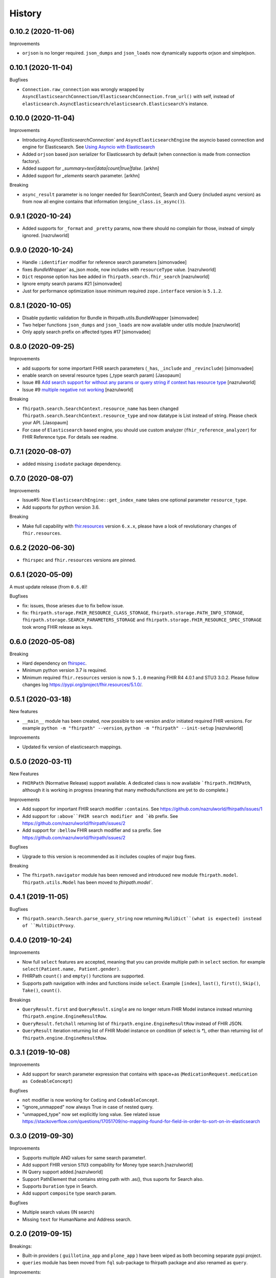 =======
History
=======

0.10.2 (2020-11-06)
-------------------

Improvements

- ``orjson`` is no longer required. ``json_dumps`` and ``json_loads`` now dynamically supports
  orjson and simplejson.


0.10.1 (2020-11-04)
-------------------

Bugfixes

- ``Connection.raw_connection`` was wrongly wrapped by ``AsyncElasticsearchConnection/ElasticsearchConnection.from_url()`` with self, instead of ``elasticsearch.AsyncElasticsearch/elasticsearch.Elasticsearch``'s instance.


0.10.0 (2020-11-04)
-------------------

Improvements


- Introducing `AsyncElasticsearchConnection`` and ``AsyncElasticsearchEngine`` the asyncio based connection and engine for Elasticsearch. See `Using Asyncio with Elasticsearch <https://elasticsearch-py.readthedocs.io/en/7.9.1/async.html>`_

- Added ``orjson`` based json serializer for Elasticsearch by default (when connection is made from connection factory).

- Added support for `_summary=text|data|count|true|false`. [arkhn]

- Added support for `_elements` search parameter. [arkhn]


Breaking

- ``async_result`` parameter is no longer needed for SearchContext, Search and Query (included async version) as from now all
  engine contains that information (``engine_class.is_async()``).

0.9.1 (2020-10-24)
------------------

- Added supports for ``_format`` and ``_pretty`` params, now there should no complain for those, instead of simply ignored. [nazrulworld]


0.9.0 (2020-10-24)
------------------

- Handle ``:identifier`` modifier for reference search parameters [simonvadee]

- fixes `BundleWrapper`` as_json mode, now includes with ``resourceType`` value. [nazrulworld]

- ``Dict`` response option has bee added in ``fhirpath.search.fhir_search`` [nazrulworld]

- Ignore empty search params #21 [simonvadee]

- Just for performance optimization issue minimum required ``zope.interface`` version is ``5.1.2``.

0.8.1 (2020-10-05)
------------------

- Disable pydantic validation for Bundle in fhirpath.utils.BundleWrapper [simonvadee]

- Two helper functions ``json_dumps`` and ``json_loads`` are now available under utils module [nazrulworld]

- Only apply search prefix on affected types #17 [simonvadee]

0.8.0 (2020-09-25)
------------------

Improvements

- add supports for some important FHIR search parameters (``_has``, ``_include`` and ``_revinclude``) [simonvadee]

- enable search on several resource types (_type search param) [Jasopaum]

- Issue #8 `Add search support for without any params or query string if context has resource type <https://github.com/nazrulworld/fhirpath/issues/8>`_ [nazrulworld]

- Issue #9 `multiple negative not working <https://github.com/nazrulworld/fhirpath/issues/9>`_ [nazrulworld]

Breaking

- ``fhirpath.search.SearchContext.resource_name`` has been changed ``fhirpath.search.SearchContext.resource_type`` and
  now datatype is List instead of string. Please check your API. [Jasopaum]

- For case of ``Elasticsearch`` based engine, you should use custom analyzer (``fhir_reference_analyzer``) for FHIR Reference type. For details see readme.


0.7.1 (2020-08-07)
------------------

- added missing ``isodate`` package dependency.


0.7.0 (2020-08-07)
------------------

Improvements

- Issue#5: Now ``ElasticsearchEngine::get_index_name`` takes one optional parameter ``resource_type``.

- Add supports for python version 3.6.

Breaking

- Make full capability with `fhir.resources <https://pypi.org/project/fhir.resources/>`_ version ``6.x.x``,
  please have a look of revolutionary changes of ``fhir.resources``.

0.6.2 (2020-06-30)
------------------

- ``fhirspec`` and ``fhir.resources`` versions are pinned.


0.6.1 (2020-05-09)
------------------
A must update release (from ``0.6.0``)!

Bugfixes

- fix: issues, those arieses due to fix bellow issue.
- fix: ``fhirpath.storage.FHIR_RESOURCE_CLASS_STORAGE``, ``fhirpath.storage.PATH_INFO_STORAGE``, ``fhirpath.storage.SEARCH_PARAMETERS_STORAGE`` and ``fhirpath.storage.FHIR_RESOURCE_SPEC_STORAGE`` took wrong FHIR release as keys.


0.6.0 (2020-05-08)
------------------

Breaking

- Hard dependency on `fhirspec <https://pypi.org/project/fhirspec/>`_.
- Minimum python version 3.7 is required.
- Minimum required ``fhir.resources`` version is now ``5.1.0`` meaning FHIR R4 4.0.1 and STU3 3.0.2.
  Please follow changes log https://pypi.org/project/fhir.resources/5.1.0/.



0.5.1 (2020-03-18)
------------------

New features

- ``__main__`` module has been created, now possible to see version and/or initiated required FHIR versions.
  For example ``python -m "fhirpath" --version``, ``python -m "fhirpath" --init-setup`` [nazrulworld]

Improvements

- Updated fix version of elasticsearch mappings.


0.5.0 (2020-03-11)
------------------

New Features

- ``FHIRPath`` (Normative Release) support available. A dedicated class is now available ```fhirpath.FHIRPath``,
  although it is working in progress (meaning that many methods/functions are yet to do complete.)

Improvements

- Add support for important FHIR search modifier ``:contains``. See https://github.com/nazrulworld/fhirpath/issues/1

- Add support for ``:above``FHIR search modifier and `èb`` prefix. See https://github.com/nazrulworld/fhirpath/issues/2

- Add support for ``:bellow`` FHIR search modifier and ``sa`` prefix. See https://github.com/nazrulworld/fhirpath/issues/2


Bugfixes

- Upgrade to this version is recommended as it includes couples of major bug fixes.


Breaking

- The ``fhirpath.navigator`` module has been removed and introduced new module ``fhirpath.model``.
  ``fhirpath.utils.Model`` has been moved to `fhirpath.model``.


0.4.1 (2019-11-05)
------------------

Bugfixes

- ``fhirpath.search.Search.parse_query_string`` now returning ``MuliDict``(what is expected) instead of ``MultiDictProxy``.


0.4.0 (2019-10-24)
------------------

Improvements

- Now full ``select`` features are accepted, meaning that you can provide multiple path in ``select`` section. for example ``select(Patient.name, Patient.gender)``.

- FHIRPath ``count()`` and ``empty()`` functions are supported.

- Supports path navigation with index and functions inside ``select``. Example ``[index]``, ``last()``, ``first()``, ``Skip()``, ``Take()``, ``count()``.

Breakings

- ``QueryResult.first`` and ``QueryResult.single`` are no longer return FHIR Model instance instead returning ``fhirpath.engine.EngineResultRow``.

- ``QueryResult.fetchall`` returning list of ``fhirpath.engine.EngineResultRow`` instead of FHIR JSON.

- ``QueryResult`` iteration returning list of FHIR Model instance on condition (if select is `*`), other than returning list of ``fhirpath.engine.EngineResultRow``.


0.3.1 (2019-10-08)
------------------

Improvements

- Add support for search parameter expression that contains with space+as (``MedicationRequest.medication as CodeableConcept``)

Bugfixes

- ``not`` modifier is now working for ``Coding`` and ``CodeableConcept``.

- "ignore_unmapped" now always True in case of nested query.

- "unmapped_type" now set explicitly long value. See related issue https://stackoverflow.com/questions/17051709/no-mapping-found-for-field-in-order-to-sort-on-in-elasticsearch


0.3.0 (2019-09-30)
------------------

Improvements

- Supports multiple AND values for same search parameter!.

- Add support FHIR version ``STU3`` compability for Money type search.[nazrulworld]

- IN Query support added.[nazrulworld]

- Support PathElement that contains string path with .as(), thus suports for Search also.

- Supports ``Duration`` type in Search.

- Add support ``composite`` type search param.


Bugfixes

- Multiple search values (IN search)

- Missing ``text`` for HumanName and Address search.



0.2.0 (2019-09-15)
------------------

Breakings:

- Built-in providers ( ``guillotina_app`` and ``plone_app`` ) have been wiped as both becoming separate pypi project.

- ``queries`` module has been moved from ``fql`` sub-package to fhirpath package and also renamed as ``query``.


Improvements:

- There are so many improvements made for almost all most modules.

- FhirSearch coverages are increased.

- Sort, Limit facilities added in Query as well in FhirSearch.


Bugfixes:

- numbers of bugs fixed.



0.1.1 (2019-08-15)
------------------

- First working version has been released. Of-course not full featured.


0.1.0 (2018-12-15)
------------------

* First release on PyPI.(Just register purpose, not usable at all, next release coming soon)
